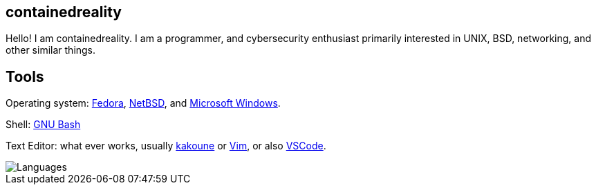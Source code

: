 == containedreality

Hello! I am containedreality. I am a programmer, and cybersecurity enthusiast primarily interested in UNIX, BSD, networking, and other similar things.

== Tools

Operating system: https://fedoraproject.org/[Fedora], https://www.netbsd.org/[NetBSD], and https://en.wikipedia.org/wiki/Microsoft_Windows[Microsoft Windows].

Shell: https://www.gnu.org/software/bash/[GNU Bash]

Text Editor: what ever works, usually https://kakoune.org/[kakoune] or https://www.vim.org/[Vim], or also https://code.visualstudio.com/[VSCode].

image::https://github-readme-stats.vercel.app/api/top-langs/?username=containedreality&hide=javascript,css,scss,html&theme=light[Languages]
